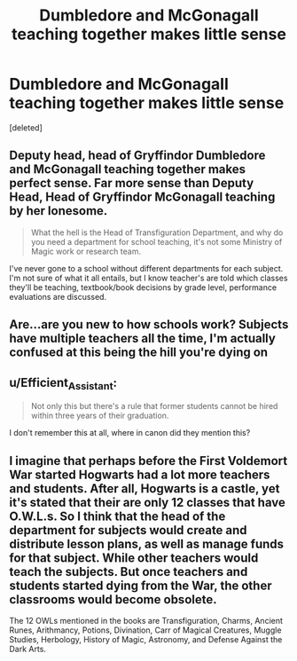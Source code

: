 #+TITLE: Dumbledore and McGonagall teaching together makes little sense

* Dumbledore and McGonagall teaching together makes little sense
:PROPERTIES:
:Score: 5
:DateUnix: 1587819662.0
:DateShort: 2020-Apr-25
:FlairText: Discussion
:END:
[deleted]


** Deputy head, head of Gryffindor Dumbledore and McGonagall teaching together makes perfect sense. Far more sense than Deputy Head, Head of Gryffindor McGonagall teaching by her lonesome.

#+begin_quote
  What the hell is the Head of Transfiguration Department, and why do you need a department for school teaching, it's not some Ministry of Magic work or research team.
#+end_quote

I've never gone to a school without different departments for each subject. I'm not sure of what it all entails, but I know teacher's are told which classes they'll be teaching, textbook/book decisions by grade level, performance evaluations are discussed.
:PROPERTIES:
:Author: Ash_Lestrange
:Score: 4
:DateUnix: 1587821284.0
:DateShort: 2020-Apr-25
:END:


** Are...are you new to how schools work? Subjects have multiple teachers all the time, I'm actually confused at this being the hill you're dying on
:PROPERTIES:
:Author: chaosattractor
:Score: 5
:DateUnix: 1587825572.0
:DateShort: 2020-Apr-25
:END:


** u/Efficient_Assistant:
#+begin_quote
  Not only this but there's a rule that former students cannot be hired within three years of their graduation.
#+end_quote

I don't remember this at all, where in canon did they mention this?
:PROPERTIES:
:Author: Efficient_Assistant
:Score: 3
:DateUnix: 1587857270.0
:DateShort: 2020-Apr-26
:END:


** I imagine that perhaps before the First Voldemort War started Hogwarts had a lot more teachers and students. After all, Hogwarts is a castle, yet it's stated that their are only 12 classes that have O.W.L.s. So I think that the head of the department for subjects would create and distribute lesson plans, as well as manage funds for that subject. While other teachers would teach the subjects. But once teachers and students started dying from the War, the other classrooms would become obsolete.

The 12 OWLs mentioned in the books are Transfiguration, Charms, Ancient Runes, Arithmancy, Potions, Divination, Carr of Magical Creatures, Muggle Studies, Herbology, History of Magic, Astronomy, and Defense Against the Dark Arts.
:PROPERTIES:
:Author: Rp0605
:Score: 2
:DateUnix: 1587829075.0
:DateShort: 2020-Apr-25
:END:
